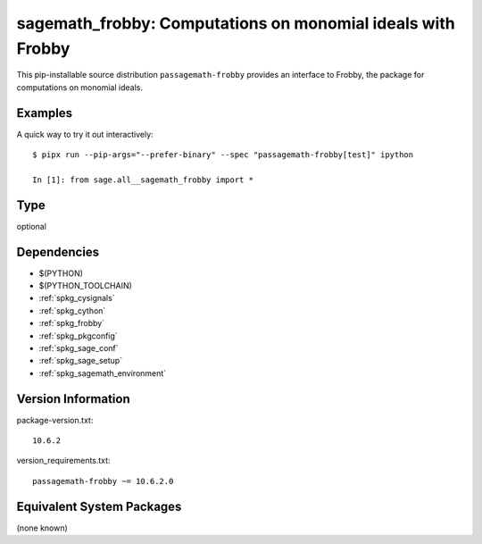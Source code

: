 .. _spkg_sagemath_frobby:

==================================================================
sagemath_frobby: Computations on monomial ideals with Frobby
==================================================================

This pip-installable source distribution ``passagemath-frobby`` provides an interface to Frobby,
the package for computations on monomial ideals.


Examples
--------

A quick way to try it out interactively::

    $ pipx run --pip-args="--prefer-binary" --spec "passagemath-frobby[test]" ipython

    In [1]: from sage.all__sagemath_frobby import *

Type
----

optional


Dependencies
------------

- $(PYTHON)
- $(PYTHON_TOOLCHAIN)
- :ref:`spkg_cysignals`
- :ref:`spkg_cython`
- :ref:`spkg_frobby`
- :ref:`spkg_pkgconfig`
- :ref:`spkg_sage_conf`
- :ref:`spkg_sage_setup`
- :ref:`spkg_sagemath_environment`

Version Information
-------------------

package-version.txt::

    10.6.2

version_requirements.txt::

    passagemath-frobby ~= 10.6.2.0


Equivalent System Packages
--------------------------

(none known)

